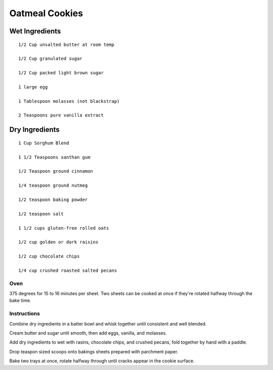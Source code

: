 ------------------------
Oatmeal Cookies
------------------------

Wet Ingredients
*****************

::


	1/2 Cup unsalted butter at room temp

	1/2 Cup granulated sugar

	1/2 Cup packed light brown sugar

	1 large egg

	1 Tablespoon molasses (not blackstrap)

	2 Teaspoons pure vanilla extract

Dry Ingredients
*****************

::

	1 Cup Sorghum Blend

	1 1/2 Teaspoons xanthan gum

	1/2 Teaspoon ground cinnamon

	1/4 teaspoon ground nutmeg

	1/2 teaspoon baking powder

	1/2 teaspoon salt

	1 1/2 cups gluten-free rolled oats

	1/2 cup golden or dark raisins

	1/2 cup chocolate chips

	1/4 cup crushed roasted salted pecans

Oven
------

375 degrees for 15 to 16 minutes per sheet.  Two sheets can be cooked at once if they're rotated halfway through the bake time.

Instructions
-------------

Combine dry ingredients in a batter bowl and whisk together until consistent and well blended.

Cream butter and sugar until smooth, then add eggs, vanilla, and molasses.

Add dry ingredients to wet with rasins, chocolate chips, and crushed pecans, fold together by hand with a paddle.

Drop teaspon sized scoops onto bakings sheets prepared with parchment paper.

Bake two trays at once, rotate halfway through until cracks appear in the cookie surface.